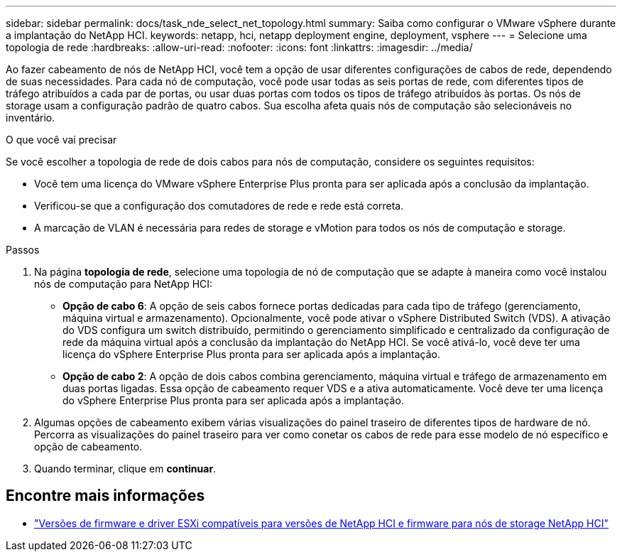 ---
sidebar: sidebar 
permalink: docs/task_nde_select_net_topology.html 
summary: Saiba como configurar o VMware vSphere durante a implantação do NetApp HCI. 
keywords: netapp, hci, netapp deployment engine, deployment, vsphere 
---
= Selecione uma topologia de rede
:hardbreaks:
:allow-uri-read: 
:nofooter: 
:icons: font
:linkattrs: 
:imagesdir: ../media/


[role="lead"]
Ao fazer cabeamento de nós de NetApp HCI, você tem a opção de usar diferentes configurações de cabos de rede, dependendo de suas necessidades. Para cada nó de computação, você pode usar todas as seis portas de rede, com diferentes tipos de tráfego atribuídos a cada par de portas, ou usar duas portas com todos os tipos de tráfego atribuídos às portas. Os nós de storage usam a configuração padrão de quatro cabos. Sua escolha afeta quais nós de computação são selecionáveis no inventário.

.O que você vai precisar
Se você escolher a topologia de rede de dois cabos para nós de computação, considere os seguintes requisitos:

* Você tem uma licença do VMware vSphere Enterprise Plus pronta para ser aplicada após a conclusão da implantação.
* Verificou-se que a configuração dos comutadores de rede e rede está correta.
* A marcação de VLAN é necessária para redes de storage e vMotion para todos os nós de computação e storage.


.Passos
. Na página *topologia de rede*, selecione uma topologia de nó de computação que se adapte à maneira como você instalou nós de computação para NetApp HCI:
+
** *Opção de cabo 6*: A opção de seis cabos fornece portas dedicadas para cada tipo de tráfego (gerenciamento, máquina virtual e armazenamento). Opcionalmente, você pode ativar o vSphere Distributed Switch (VDS). A ativação do VDS configura um switch distribuído, permitindo o gerenciamento simplificado e centralizado da configuração de rede da máquina virtual após a conclusão da implantação do NetApp HCI. Se você ativá-lo, você deve ter uma licença do vSphere Enterprise Plus pronta para ser aplicada após a implantação.
** *Opção de cabo 2*: A opção de dois cabos combina gerenciamento, máquina virtual e tráfego de armazenamento em duas portas ligadas. Essa opção de cabeamento requer VDS e a ativa automaticamente. Você deve ter uma licença do vSphere Enterprise Plus pronta para ser aplicada após a implantação.


. Algumas opções de cabeamento exibem várias visualizações do painel traseiro de diferentes tipos de hardware de nó. Percorra as visualizações do painel traseiro para ver como conetar os cabos de rede para esse modelo de nó específico e opção de cabeamento.
. Quando terminar, clique em *continuar*.


[discrete]
== Encontre mais informações

* link:firmware_driver_versions.html["Versões de firmware e driver ESXi compatíveis para versões de NetApp HCI e firmware para nós de storage NetApp HCI"]

